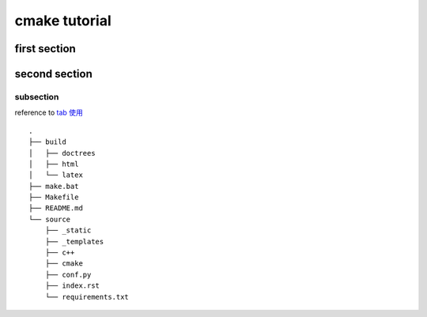 =======================
cmake tutorial 
=======================



first  section
~~~~~~~~~~~~~~~


second section
~~~~~~~~~~~~~~~~


subsection
--------------

reference to `tab 使用 <https://packaging.python.org/en/latest/tutorials/packaging-projects/>`_

.. tab-set::

   .. tab-item:: first tab
   
       .. code-block:: 
               
           pip install sphinx-design
   
   .. tab-item:: second tab
       
       .. code-block:: python
           
           pip install python


::

    .
    ├── build
    │   ├── doctrees
    │   ├── html
    │   └── latex
    ├── make.bat
    ├── Makefile
    ├── README.md
    └── source
        ├── _static
        ├── _templates
        ├── c++
        ├── cmake
        ├── conf.py
        ├── index.rst
        └── requirements.txt